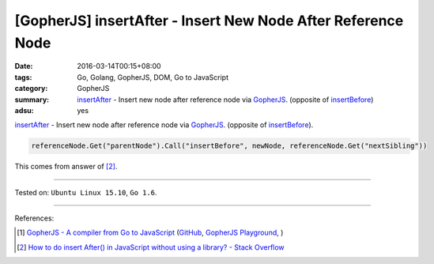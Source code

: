 [GopherJS] insertAfter - Insert New Node After Reference Node
#############################################################

:date: 2016-03-14T00:15+08:00
:tags: Go, Golang, GopherJS, DOM, Go to JavaScript
:category: GopherJS
:summary: insertAfter_ - Insert new node after reference node via GopherJS_.
          (opposite of insertBefore_)
:adsu: yes

insertAfter_ - Insert new node after reference node via GopherJS_.
(opposite of insertBefore_).

.. code-block:: go

  referenceNode.Get("parentNode").Call("insertBefore", newNode, referenceNode.Get("nextSibling"))

This comes from answer of [2]_.

----

Tested on: ``Ubuntu Linux 15.10``, ``Go 1.6``.

----

References:

.. [1] `GopherJS - A compiler from Go to JavaScript <http://www.gopherjs.org/>`_
       (`GitHub <https://github.com/gopherjs/gopherjs>`__,
       `GopherJS Playground <http://www.gopherjs.org/playground/>`_,
       |godoc|)

.. [2] `How to do insert After() in JavaScript without using a library? - Stack Overflow <http://stackoverflow.com/questions/4793604/how-to-do-insert-after-in-javascript-without-using-a-library>`_

.. _GopherJS: http://www.gopherjs.org/
.. _insertAfter: http://stackoverflow.com/questions/4793604/how-to-do-insert-after-in-javascript-without-using-a-library
.. _insertBefore: https://developer.mozilla.org/en-US/docs/Web/API/Node/insertBefore

.. |godoc| image:: https://godoc.org/github.com/gopherjs/gopherjs/js?status.png
   :target: https://godoc.org/github.com/gopherjs/gopherjs/js

